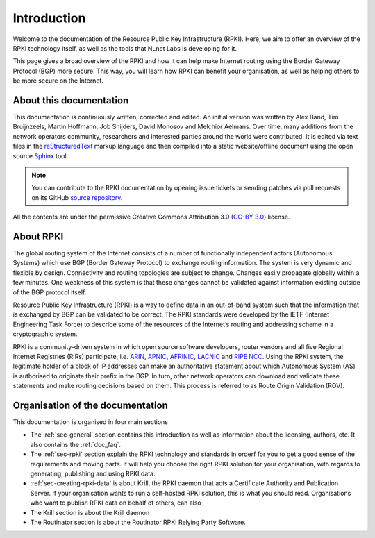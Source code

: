 .. _doc_about_intro:

Introduction
------------

Welcome to the documentation of the Resource Public Key Infrastructure (RPKI). Here, we aim to offer an overview of the RPKI technology itself, as well as the tools that NLnet Labs is developing for it. 

This page gives a broad overview of the RPKI and how it can help make Internet routing using the Border Gateway Protocol (BGP) more secure. This way, you will learn how RPKI can benefit your organisation, as well as helping others to be more secure on the Internet.

About this documentation
++++++++++++++++++++++++

This documentation is continuously written, corrected and edited. An initial version was written by Alex Band, Tim Bruijnzeels, Martin Hoffmann, Job Snijders, David Monosov and Melchior Aelmans. Over time, many additions from the network operators community, researchers and interested parties around the world were contributed. It is edited via text files in the
`reStructuredText <http://www.sphinx-doc.org/en/stable/rest.html>`_ markup
language and then compiled into a static website/offline document using the
open source `Sphinx <http://www.sphinx-doc.org>`_ tool.

.. note:: You can contribute to the RPKI documentation by opening issue tickets
          or sending patches via pull requests on its GitHub
          `source repository <https://github.com/NLnetLabs/rpkidoc>`_.

All the contents are under the permissive Creative Commons Attribution 3.0
(`CC-BY 3.0 <https://creativecommons.org/licenses/by/3.0/>`_) license.

About RPKI
++++++++++

The global routing system of the Internet consists of a number of functionally independent actors (Autonomous Systems) which use BGP (Border Gateway Protocol) to exchange routing information. The system is very dynamic and flexible by design. Connectivity and routing topologies are subject to change. Changes easily propagate globally within a few minutes. One weakness of this system is that these changes cannot be validated against information existing outside of the BGP protocol itself.

Resource Public Key Infrastructure (RPKI) is a way to define data in an out-of-band system such that the information that is exchanged by BGP can be validated to be correct. The RPKI standards were developed by the IETF (Internet Engineering Task Force) to describe some of the resources of the Internet’s routing and addressing scheme in a cryptographic system.

RPKI is a community-driven system in which open source software developers, router vendors and all five Regional Internet Registries (RIRs) participate, i.e. `ARIN <https://www.arin.net/resources/rpki/>`_, `APNIC <https://www.apnic.net/community/security/resource-certification/>`_, `AFRINIC <https://www.afrinic.net/resource-certification>`_, `LACNIC <https://www.lacnic.net/640/2/lacnic/general-information-resource-certification-system-rpki>`_ and `RIPE NCC <https://www.ripe.net/manage-ips-and-asns/resource-management/certification/>`_. Using the RPKI system, the legitimate holder of a block of IP addresses can make an authoritative statement about which Autonomous System (AS) is authorised to originate their prefix in the BGP. In turn, other network operators can download and validate these statements and make routing decisions based on them. This process is referred to as Route Origin Validation (ROV).

Organisation of the documentation
+++++++++++++++++++++++++++++++++

This documentation is organised in four main sections 

- The :ref:`sec-general` section contains this introduction as well as
  information about the licensing, authors, etc. It also contains the :ref:`doc_faq`.
- The :ref:`sec-rpki` section explain the RPKI technology and standards in orderf for you to get a good sense of the requirements and moving parts. It will help you choose the right RPKI solution for your organisation, with regards to generating, publishing and using RPKI data.
- :ref:`sec-creating-rpki-data` is about Krill, the RPKI daemon that acts a Certificate Authority and Publication Server. If your organisation wants to run a self-hosted RPKI solution, this is what you should read. Organisations who want to publish RPKI data on behalf of others, can also 
  
  
- The Krill section is about the Krill daemon
- The Routinator section is about the Routinator RPKI Relying Party Software.
